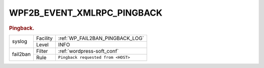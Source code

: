 .. _WPF2B_EVENT_XMLRPC_PINGBACK:

WPF2B_EVENT_XMLRPC_PINGBACK
---------------------------

.. rubric:: Pingback.

+----------+----------+------------------------------------+
| syslog   | Facility | :ref:`WP_FAIL2BAN_PINGBACK_LOG`    |
|          +----------+------------------------------------+
|          | Level    | INFO                               |
+----------+----------+------------------------------------+
| fail2ban | Filter   | :ref:`wordpress-soft_conf`         |
|          +----------+------------------------------------+
|          | Rule     | ``Pingback requested from <HOST>`` |
+----------+----------+------------------------------------+

.. versionadded:: 4.0.0

